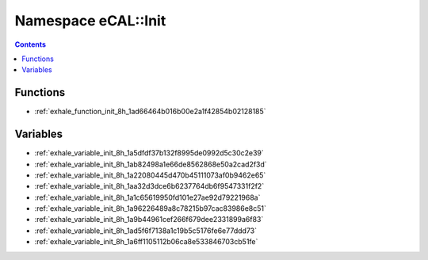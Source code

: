 
.. _namespace_eCAL__Init:

Namespace eCAL::Init
====================


.. contents:: Contents
   :local:
   :backlinks: none





Functions
---------


- :ref:`exhale_function_init_8h_1ad66464b016b00e2a1f42854b02128185`


Variables
---------


- :ref:`exhale_variable_init_8h_1a5dfdf37b132f8995de0992d5c30c2e39`

- :ref:`exhale_variable_init_8h_1ab82498a1e66de8562868e50a2cad2f3d`

- :ref:`exhale_variable_init_8h_1a22080445d470b45111073af0b9462e65`

- :ref:`exhale_variable_init_8h_1aa32d3dce6b6237764db6f9547331f2f2`

- :ref:`exhale_variable_init_8h_1a1c65619950fd101e27ae92d79221968a`

- :ref:`exhale_variable_init_8h_1a96226489a8c78215b97cac83986e8c51`

- :ref:`exhale_variable_init_8h_1a9b44961cef266f679dee2331899a6f83`

- :ref:`exhale_variable_init_8h_1ad5f6f7138a1c19b5c5176fe6e77ddd73`

- :ref:`exhale_variable_init_8h_1a6ff1105112b06ca8e533846703cb51fe`

